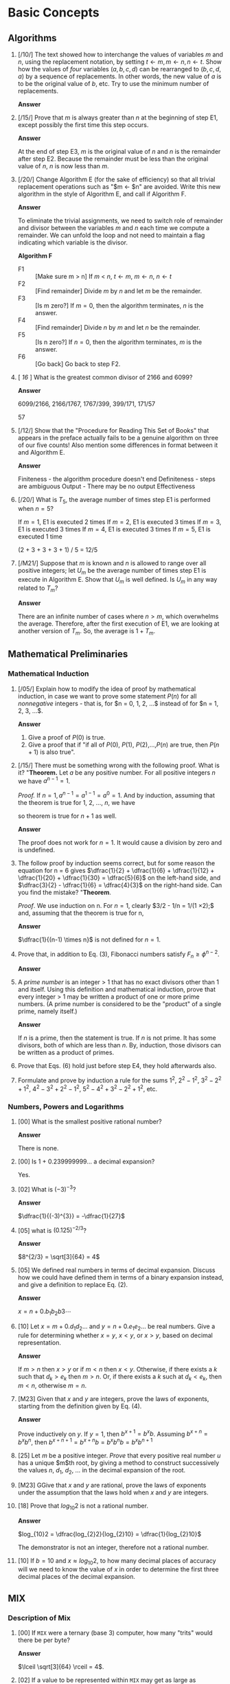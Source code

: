 #+ATTR_HTML: :border 2 :rules all :frame border
#+HTML_MATHJAX: align: left indent: 5em tagside: left font: Neo-Euler


* Basic Concepts

** Algorithms

1. [/10/] The text showed how to interchange the values of variables $m$ and $n$,
   using the replacement notation, by setting $t \leftarrow m, m \leftarrow n, n
   \leftarrow t$. Show how the values of /four/ variables $(a, b, c, d)$ can be
   rearranged to $(b, c, d, a)$ by a sequence of replacements. In other words,
   the new value of $a$ is to be the original value of $b$, etc. Try to use the
   minimum number of replacements.

   *Answer*
   #+BEGIN_LATEX
   t \leftarrow a, a \leftarrow b, b \leftarrow c, c \leftarrow d, d \leftarrow t
   #+END_LATEX

2. [/15/] Prove that $m$ is always greater than $n$ at the beginning of step E1,
   except possibly the first time this step occurs.

   *Answer*

   At the end of step E3, $m$ is the original value of $n$ and $n$ is the
   remainder after step E2. Because the remainder must be less than the original
   value of $n$, $n$ is now less than $m$.

3. [/20/] Change Algorithm E (for the sake of efficiency) so that all trivial
   replacement operations such as "$m \leftarrow $n" are avoided. Write this new
   algorithm in the style of Algorithm E, and call if Algorithm F.

   *Answer*

   To eliminate the trivial assignments, we need to switch role of remainder and
   divisor between the variables $m$ and $n$ each time we compute a remainder.
   We can unfold the loop and not need to maintain a flag indicating which
   variable is the divisor.

   *Algorithm F*
   - F1 :: [Make sure m > n] If $m$ < $n$, $t \leftarrow m$, $m \leftarrow n$, $n \leftarrow t$
   - F2 :: [Find remainder] Divide $m$ by $n$ and let $m$ be the remainder.
   - F3 :: [Is m zero?] If $m = 0$, then the algorithm terminates, $n$ is the answer.
   - F4 :: [Find remainder] Divide $n$ by $m$ and let $n$ be the remainder.
   - F5 :: [Is n zero?] If $n = 0$, then the algorithm terminates, $m$ is the answer.
   - F6 :: [Go back] Go back to step F2.

4. [ /16/ ] What is the greatest common divisor of 2166 and 6099?

   *Answer*

   6099/2166, 2166/1767, 1767/399, 399/171, 171/57

   57

5. [/12/] Show that the "Procedure for Reading This Set of Books" that appears
   in the preface actually fails to be a genuine algorithm on three of our five
   counts! Also mention some differences in format between it and Algorithm E.

   *Answer*

   Finiteness - the algorithm procedure doesn't end
   Definiteness - steps are ambiguous
   Output - There may be no output
   Effectiveness

6. [/20/] What is $T_{5}$, the average number of times step E1 is performed when $n = 5$?

   If $m = 1$, E1 is executed 2 times
   If $m = 2$, E1 is executed 3 times
   If $m = 3$, E1 is executed 3 times
   If $m = 4$, E1 is executed 3 times
   If $m = 5$, E1 is executed 1 time

   (2 + 3 + 3 + 3 + 1) / 5 = 12/5

7. [/M21/] Suppose that $m$ is known and $n$ is allowed to range over all
   positive integers; let $U_{m}$ be the average number of times step E1 is
   execute in Algorithm E. Show that $U_{m}$ is well defined. Is $U_{m}$ in any
   way related to $T_{m}$?

   *Answer*

   There are an infinite number of cases where $n > m$, which overwhelms the
   average. Therefore, after the first execution of E1, we are looking at
   another version of $T_{m}$. So, the average is $1 + T_{m}$.


** Mathematical Preliminaries

*** Mathematical Induction

1. [/05/] Explain how to modify the idea of proof by mathematical induction, in
   case we want to prove some statement $P(n)$ for all /nonnegative/ integers -
   that is, for $n = 0, 1, 2, ...$ instead of for $n = 1, 2, 3, ...$.

   *Answer*

   1. Give a proof of $P(0)$ is true.
   2. Give a proof that if "if all of $P(0)$, $P(1)$, $P(2)$,...,$P(n)$ are
      true, then $P(n+1)$ is also true".

2. [/15/] There must be something wrong with the following proof. What is it?
   "*Theorem.* Let $a$ be any positive number. For all positive integers $n$ we
   have $a^{n-1} = 1$.

   /Proof./ If $n = 1, a^{n-1} = a^{1-1} = a^{0} = 1$. And
   by induction, assuming that the theorem is true for 1, 2, ..., $n$, we have

   \begin{align*}
     a^{(n+1)-1} 
   = a^{n} 
   = \dfrac{a^{n-1} \times a^{n-1}}{a^{(n-1)-1}} 
   = \dfrac{1 \times 1}{1}
   = 1;
   \end{align*}
   so theorem is true for $n+1$ as well.

   *Answer*

   The proof does not work for $n=1$. It would cause a division by zero and is
   undefined.

3. The follow proof by induction seems correct, but for some reason the equation
   for n = 6 gives $\dfrac{1}{2} + \dfrac{1}{6} + \dfrac{1}{12} +
   \dfrac{1}{20} + \dfrac{1}{30} = \dfrac{5}{6}$ on the left-hand side, and
   $\dfrac{3}{2} - \dfrac{1}{6} = \dfrac{4}{3}$ on the right-hand side. Can you
   find the mistake? "*Theorem*.

   \begin{align*}
     \dfrac{1}{1 \times 2}
   + \dfrac{1}{2 \times 3}
   + \cdots
   + \dfrac{1}{(n-1) \times n}
   = \dfrac{3}{2} - \dfrac{1}{n}.
   \end{align*}

   /Proof/. We use induction on n. For $n = 1$, clearly $3/2 - 1/n = 1/(1 \times
   2);$ and, assuming that the theorem is true for n,

   \begin{align*}
   & \dfrac{1}{1 \times 2}
   + \cdots
   + \dfrac{1}{(n-1) \times n}
   + \dfrac{1}{n \times (n + 1)} \\
   & = \dfrac{3}{2} - \dfrac{1}{n} + \dfrac{1}{n(n+1)}
   = \dfrac{3}{2} - \dfrac{1}{n} + (\dfrac{1}{n} - \dfrac{1}{n+1})
   = \dfrac{2}{2} - \dfrac{1}{n+1}.
   \end{align*}

   *Answer*

   $\dfrac{1}{(n-1) \times n}$ is not defined for $n = 1$.

4. Prove that, in addition to Eq. (3), Fibonacci numbers satisfy $F_{n} \geq
   \phi^{n-2}$.

   *Answer*

   \begin{align*}
     F_{n+1} = F_{n-1} + F_{n} \geq \phi^{n-3} + \phi^{n-2}
   = \phi^{n-3}(1 + \phi) = \phi^{n-3} \phi^2 = \phi^{n-1}
   \end{align*}

5. A /prime number/ is an integer > 1 that has no exact divisors other than 1
   and itself. Using this definition and mathematical induction, prove that
   every integer > 1 may be written a product of one or more prime numbers. (A
   prime number is considered to be the "product" of a single prime, namely
   itself.)

   *Answer*

   If $n$ is a prime, then the statement is true. If $n$ is not prime. It has
   some divisors, both of which are less than $n$. By, induction, those divisors
   can be written as a product of primes.

6. Prove that Eqs. (6) hold just before step E4, they hold afterwards also.

7. Formulate and prove by induction a rule for the sums $1^{2}$, $2^{2}-1^{2}$,
   $3^{2}-2^{2}+1^{2}$, $4^{2}-3^{2}+2^{2}-1^{2}$,
   $5^{2}-4^{2}+3^{2}-2^{2}+1^{2}$, etc.

*** Numbers, Powers and Logarithms

1. [00] What is the smallest positive rational number?

   *Answer*

   There is none.

2. [00] Is 1 + 0.239999999... a decimal expansion?

   Yes.

3. [02] What is $(-3)^{-3}$?

   *Answer*

   $\dfrac{1}{(-3)^{3}} = -\dfrac{1}{27}$

4. [05] what is $(0.125)^{-2/3}$?

   *Answer*

   $8^{2/3} = \sqrt[3]{64} = 4$

5. [05] We defined real numbers in terms of decimal expansion. Discuss how we
   could have defined them in terms of a binary expansion instead, and give a
   definition to replace Eq. (2).

   *Answer*

   $x = n + 0.b_{1}b_{2}b{3}\cdots$

   \begin{align*}
     n + \dfrac{b_{1}}{2} + \dfrac{b_{2}}{4} + \dfrac{b_{3}}{8} + \cdots + \dfrac{b_{k}}{2^{k}}
   \le x
   \lt n + \dfrac{b_{1}}{2} + \dfrac{b_{2}}{4} + \dfrac{b_{3}}{8} + \cdots + \dfrac{b_{k}}{2^{k}} + \dfrac{1}{2^{k+1}}
   \end{align*}

6. [10] Let $x = m + 0.d_{1}d_{2}\dots$ and $y = n + 0.e_{1}e_{2}\dots$ be real
   numbers. Give a rule for determining whether $x = y$, $x < y$, or $x > y$, based on
   decimal representation.

   *Answer*

   If $m > n$ then $x > y$ or if $m < n$ then $x < y$. Otherwise, if there
   exists a $k$ such that $d_{k} > e_{k}$ then $m > n$. Or, if there exists a
   $k$ such at $d_{k} < e_{k}$, then $m < n$, otherwise $m = n$.

7. [M23] Given that $x$ and $y$ are integers, prove the laws of exponents,
   starting from the definition given by Eq. (4).

   *Answer*

   Prove inductively on $y$. If $y = 1$, then $b^{x+1} = b^{x}b$. Assuming
   $b^{x+n} = b^{x}b^{n}$, then $b^{x+n+1} = b^{x+n}b = b^{x}b^{n}b = b^{x}b^{n+1}$

8. [25] Let $m$ be a positive integer. /Prove/ that every positive real number
   $u$ has a unique $m$th root, by giving a method to construct successively the
   values $n$, $d_1$, $d_2$, ... in the decimal expansion of the root.

9. [M23] GGive that $x$ and $y$ are rational, prove the laws of exponents under
   the assumption that the laws hold when $x$ and $y$ are integers.

10. [18] Prove that $log_{10}2$ is not a rational number.

    *Answer*

    $log_{10}2 = \dfrac{log_{2}2}{log_{2}10} = \dfrac{1}{log_{2}10}$

    The demonstrator is not an integer, therefore not a rational number.

11. [10] If $b = 10$ and $x \approx log_{10}2$, to how many decimal places of
    accuracy will we need to know the value of $x$ in order to determine the
    first three decimal places of the decimal expansion.


** MIX

*** Description of Mix

1. [00] If ~MIX~ were a ternary (base 3) computer, how many "trits" would there
   be per byte?

   *Answer*

   $\lceil \sqrt[3]{64} \rceil = 4$.

2. [02] If a value to be represented within ~MIX~ may get as large as 99999999,
   how many adjacent bytes should be used to contain this quantity?

   *Answer*

   Five bytes are required.

3. [02] Give the partial field specifications, ~(L:R)~, for the (a) address
   field, (b) index field, (c) field field, and (d) operation code field of a
   ~MIX~ instruction.

   *Answer*

   a. ~(0:2)~
   b. ~(3:3)~
   c. ~(4:4)~
   d. ~(5:5)~

4. [00] The last example of (5) is "~LDA -2000, 4~". How can this be legitimate,
   in view of the fact that memory addresses should not be negative?

   *Answer*

   ~r4~, which is the index register referred to in this instruction, has a value
   that is greater or equal to 2000.

5. [10] What symbolic notation, analogous to (4), corresponds to (6) if (6) is
   regarded as a ~MIX~ instruction?

   *Answer*

   #+BEGIN_SRC mixal
   DIV -80, 3
   #+END_SRC

6. [10] Assume that location 3000 contains

  |---+---+---+-----+----|
  | + | 5 | 1 | 200 | 15 |
  |---+---+---+-----+----|

  What is the result of the following instructions? (a) ~LDAN 3000~
  (b) ~LD2N 3000(3:4)~ (c) ~LDX 3000(1:3)~ (d) ~LD6 3000~ (e) LDXN 3000(0:0).

  *Answer*

  (a) rA is set to 
  |---+---+---+-----+----|
  | - | 5 | 1 | 200 | 15 |
  |---+---+---+-----+----|

  (b) r2 = -200

  (c) rX is set to
  |---+---+---+---+---+---|
  | + | 0 | 0 | 5 | 1 | ? |
  |---+---+---+---+---+---|

  (d) undefined

  (e) rX is set to
  |---+---+---+---+---+---|
  | - | 0 | 0 | 0 | 0 | 0 |
  |---+---+---+---+---+---|

7. [M15] Give a precise definition of the results of the ~DIV~ instruction for
   all cases in which overflow does not occur, using the algebraic operations 
   $X \bmod Y$ and $\lfloor X / Y \rfloor$.

8. [15] The last example of the ~DIV~ instruction that appears on page 133 has
   "rX before" equal to ~[+|1235|0|3|1]~. If this were ~[-|1234|0|3|1]~ instead,
   but other parts of that example were unchanged, what would registers A and X
   contain after the ~DIV~ instruction?

   *Answer*

   rA is set to ~[+|0|617|0|1].

9. [15] List all the =MIX= operators that can possibly affect the settings of
   the overflow toggle. (Do not include floating point operators.)

   *Answer*

   ~ADD~, ~SUB~, ~DIV~, ~INCA~, ~INCX~, ~DECA~, ~DECX~, ~JOV~, ~JNOV~, ~NUM~

10. [15] List all the =MIX= operators that can possibly affect the setting of
    the comparison indicator.

    *Answer*

    ~CMPA~, ~CMPX~, ~CMP1~, ~CMP2~, ~CMP3~, ~CMP4~, ~CMP5~, ~CMP6~

11. [15] List all the =MIX= operators that con possible affect the setting of
    rI1.

    *Answer*

    ~LD1~, ~LDN1~, ~ENT1~, ~ENN1~, ~INC1~, ~DEC1~, ~MOVE~

12. [10] Find a single instruction that has the effect of multiplying the
    current contents of rI3 by two and leaving the result in rI3.

    *Answer*

    The idea is to use the increment instruction targeting rI3 and using rI3 as
    the index field.

    #+BEGIN_SRC mixal
    INC3 0,3
    #+END_SRC

13. [10] Suppose location 1000 contains the instruction ~JOV 1001~. This
    instruction turns off the overflow toggle if it is on (and the next
    instruction executed will be in location 1001, in any case). If this
    instruction were changed to ~JNOV 1001~, would there be any difference? What
    if it were changed to ~JOV 1000~ or ~JNOV 1000~?

    *Answer*

    ~JNOV 1001~ would set rJ to 1000 if the overflow toggle was not on.
    ~JOV 1000~ has an extra jump if the overflow toggle was on. ~JNOV 1000~,
    would however, got into an infinite loop if the overflow toggle was on.

14. [20] For each =MIX= operation, consider whether there is a way to set the
    AA, I, and F portions so that the result of the instruction is precisely
    equivalent to ~NOP~ (except that the execution time may be longer). Assume
    that nothing is known about the contents of any registers or any memory
    locations. Whenever it is possible to produce a ~NOP~, state how it can be
    done.

15. [10] How many /alphanumeric characters/ are there in a typewriter or
    paper-tape block? in a card-reader or card-punch block? in a line-printer
    block?

    *Answer*

    There are 70 alphanumeric characters in a typewriter or paper-tape block.
    And, 80 in a card-reader or card-punch block, and 120 in a line-printer
    block.

16. [20] Write a program that sets memory cells 0000-0099 all to zero and is (a)
    as short a program as possible; (b) as fast as program as possible.

    #+BEGIN_SRC mixal
    STZ 0
    ENT1 1
    MOVE 0,(63)
    MOVE 0,(36)
    #+END_SRC

17. [26] This is the same as the previous exercise, except that locations 0000
    through $N$, inclusive, are to be set to zero, where $N$ is the current
    contents of rI2. Your programs (a) and (b) should work for any value $0 \leq
    N \leq 2999$; they should start in location 3000.

    *Answer*

    #+BEGIN_SRC mixal
    STZ 0
    JMP 3004
    MOVE 0,(63)
    DEC2 63
    J2NN 3003
    INC2 63
    STZ 0,2
    DEC2 1
    J2NN 3007
    #+END_SRC

18. [22] After the following "number one" program has been executed, what
    changes to registers, toggles, and memory have taken place?

    #+BEGIN_SRC mixal
    STZ  1           Memory location 1 = 0
    ENNX 1           rX  = ~|-|0|0|0|0|1|~
    STX  1(0:1)      Memory location 1 = -0
    SLAX 1           rX  = ~|-|0|0|0|1|0|~
    ENNA 1           rA  = ~|-|0|0|0|0|1|~
    INCX 1           rX  = ~|-|0|0|0|0|?|~
    ENT1 1           ri1 = ~|+|0|1|~
    SRC  1           rA  = ~|-|0|0|0|0|0|~    rX  = ~|-|1|0|0|0|0|~
    ADD  1           rA  = ~|+|0|0|0|0|1|~
    DEC1 -1          ri1 = ~|+|0|2|~
    STZ  1           Memory location 1 = 0
    CMPA 1           Comp. Indc. = GREATER
    MOVE -1,1(1)     ri1 = ~|+|0|3|~
    NUM  1           rA  = ~|+|110000|
    CHAR 1           rA  = ~|-|30|30|30|30|31|~    rX  = ~|-|31|30|30|30|30|~
    HLT  1
    #+END_SRC

    rA  = ~|-|30|30|30|30|31|~
    rX  = ~|-|31|30|30|30|30|~
    ri1 = ~|+|0|3|~
    Comp Indic. = GREATER
    CONTENTS(1) = 0

19. [14] What is the execution time of the program in the preceding exercise,
    not counting the ~HTL~ instruction?

    *Answer*

    (2 + 1 + 2 + 2 + 1 + 1 + 1 + 2 + 2 + 1 + 2 + 2 + 3, 10, + 10)u = 42u

20. [20] Write a program that sets all 4000 memory cells to a ~HLT~ instruction,
    and then stops.

    *Answer*

    #+BEGIN_SRC mixal
    ENT1 0
    MOVE 3999,0(1)
    MOVE 0,0(43)
    JMP  3997
    HLT  0
    #+END_SRC

21. [24] (a) Can the J-register ever be zero? (b) Write a program that, given a
    number $N$ in rI4, sets register J equal to N, assuming that $0 \lt N \leq
    3000$. Your program should start at location 3000. When your program has
    finished its execution, the contents of all memory cells must be unchanged.

    *Answer*

    #+BEGIN_SRC mixal
    ENT1 3000
    MOVE 0,4(1)
    ENTA 39
    STA  0,4
    ENTA 3010 #fix
    STA  0,4(1:2)
    JMP  0,4
    ENT1 0,4
    MOVE 3000,0(1)
    ENTA 49
    STA  3000,0
    ENTA 3000
    STA  3000,0(1:2)
    HLT
    #+END_SRC

*** The ~MIX~ Assembly Language
1. [00] The text remarked that "~X EQU 1000~" does not assemble any instructions
   that sets the value of a variable. Suppose that you are writing a ~MIX~
   program in which you wish to set the value contained in a certain memory cell
   (whose symbolic name is X) equal to 1000. How could you write this in ~MIXAL~?

   *Answer*

   #+BEGIN_SRC mixal
   ENTA 1000
   STA  X
   #+END_SRC

2. [10] Line 12 of Program M says "~JMP *~", where * denotes the location of
   that line. Why doesn't the program go into an infinite loop, endlessly
   repeating this instruction?

   *Answer*

   Because the address fields are overwrite with the J register on entry into
   the subroutine.

3. [23] What is the effect of the following program, if it is used in
   conjunction with Program M?

   #+BEGIN_SRC mixal
   START IN   X+1(0)
         JBUS *(0)
         ENT1 100
   1H    JMP  MAXIMUM
         LDX  X,1
         STA  X,1
         STX  X,2
         DEC1 1
         J1P  1B
         OUT  X+1(1)
         HLT
         END  START
   #+END_SRC

   *Answer*

   Reads 100 five byte numbers from tape unit 0 and writes the numbers in sorted
   order to tape unit 1.

4. [25] Assemble Program P by hand. (It won't take as long as you think.) What
   are the actual numerical contents of memory, corresponding to that symbolic
   program?

   *Answer*

   |   +AA | I |  F |  C |
   |-------+---+----+----|
   |  0000 | 0 | 18 | 35 |
   |  2051 | 0 |  0 |  9 |
   |  2050 | 0 |  0 | 10 |
   |  0001 | 0 |  0 | 49 |
   |  0499 | 1 |  0 | 26 |
   |  3016 | 0 |  1 | 41 |
   |  0002 | 0 |  0 | 50 |
   |  0002 | 0 |  2 | 51 |
   |  0000 | 0 |  2 | 48 |
   |  0000 | 2 |  2 | 55 |
   | -0001 | 3 |  5 | 12 |
   |  3006 | 0 |  1 | 47 |
   | -0001 | 3 |  5 | 56 |
   |  0001 | 0 |  0 | 51 |
   |  3008 | 0 |  6 | 39 |
   |  3003 | 0 |  0 | 39 |
   |  1995 | 0 | 18 | 37 |
   |  2035 | 0 |  2 | 52 |
   | -0050 | 0 |  2 | 53 |
   |  0501 | 0 |  0 | 53 |
   | -0001 | 5 |  5 |  8 |
   |  0000 | 0 |  1 |  5 |
   |  0000 | 4 | 12 | 31 |
   |  0001 | 0 |  1 | 52 |
   |  0050 | 0 |  1 | 53 |
   |  3020 | 0 |  2 | 45 |
   |  0000 | 4 | 18 | 37 |
   |  0024 | 4 |  5 | 12 |
   |  3019 | 0 |  0 | 45 |
   |  0000 | 0 |  2 |  5 |

5. [11] Why doesn't Program P need a JBUS instruction to determine when the line
   printer is ready?

   *Answer*

   Because it will block is the line printer is busy.

6. [HM20] (a) Show that if $n$ is not a prime, $n$ has a divisor $d$ with $1 \lt
   d \le \sqrt{n}$. (b) Use this fact to show that the test in step P7 of
   Algorithm P prove that ~N~ is prime.

7. [10] (a) What is the meaning of "~4B~" in line 34 of Program P? (B) What
   effect, if any, would be caused if the location of line 15 were changed to
   "~2H~" and the address of line 20 were changed to "~2B~"?

   *Answer*

   (a) It refers to the address of the instruction in line 29. (b) The program
   would not stop after finding the 500th prime.

8. [24] What does the following program do?

   #+BEGIN_SRC mixal
   * MYSTERY PROGRAM
   BUF ORIG *+3000
   1H  ENT1 1               rI1 = 1
       ENT2 0               rI2 = 0
       LDX  4F              rX  = |+|01|01|01|01|01|
   2H  ENT3 0,1             rI3 = 1
   3H  STZ  BUF,2           CONTENTS(3000) = |+|01|01|01|01|01|
       INC2 1               rI2 = 1
       DEC3 1               rI3 = 0
       J3P  3B              Nothing
       STX  BUF,2           CONTENTS(3001) = |+|01|01|01|01|01|
       INC2 1               rI2 = 1
       INC1 1               rI1 = 1
       CMP1 =75=            Comp Indic. = GREATER
       JL   2B              Nothing
       ENN2 2400            rI2 = -2400
       OUT  BUF+2400,2(18)  
       INC2 24
       J2N  *-2
       HLT
   4H  ALF  AAAAA
       END  1B
   #+END_SRC
